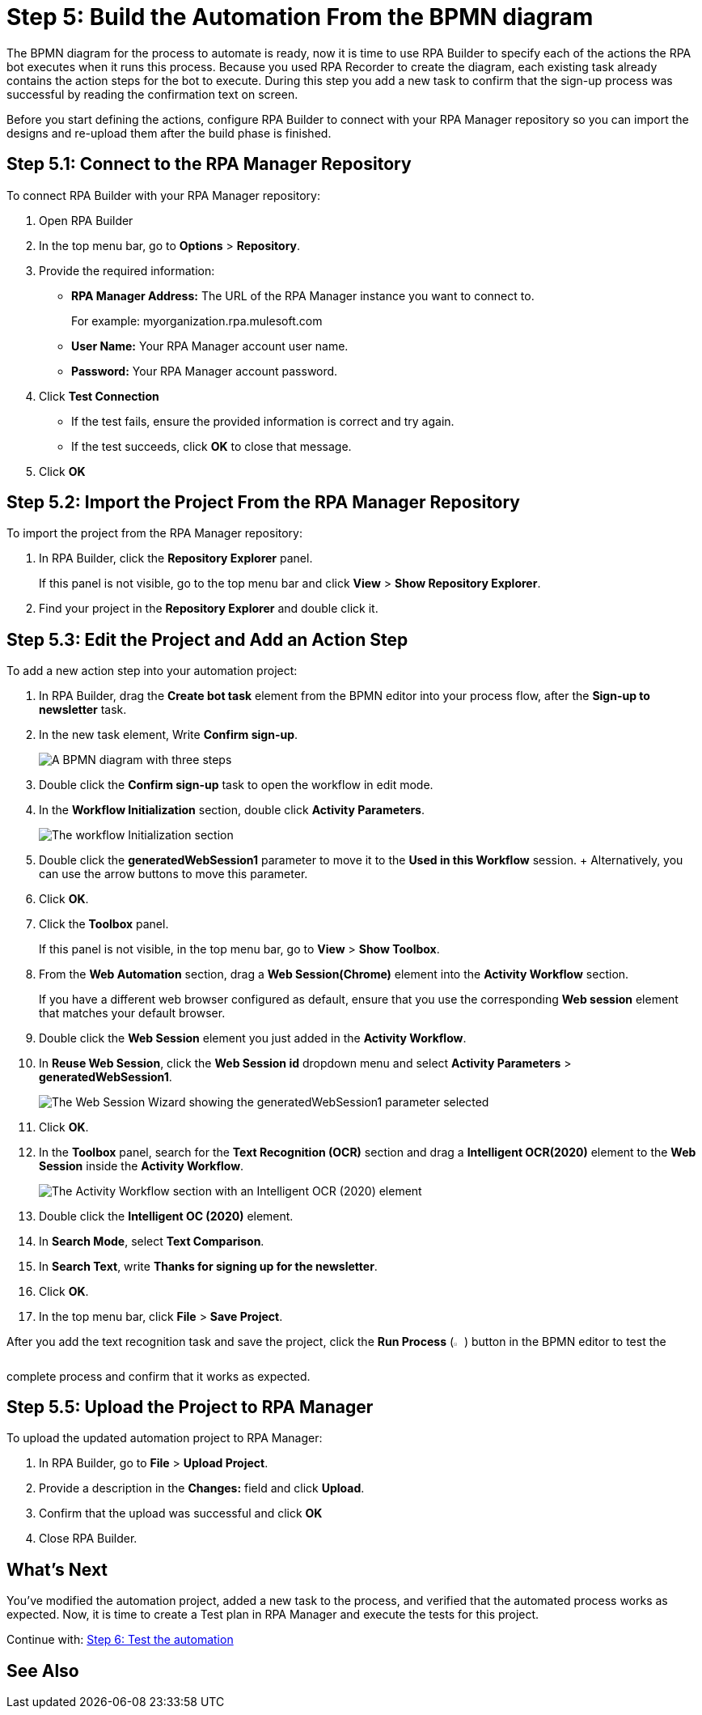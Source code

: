 = Step 5: Build the Automation From the BPMN diagram

The BPMN diagram for the process to automate is ready, now it is time to use RPA Builder to specify each of the actions the RPA bot executes when it runs this process. Because you used RPA Recorder to create the diagram, each existing task already contains the action steps for the bot to execute. During this step you add a new task to confirm that the sign-up process was successful by reading the confirmation text on screen.

Before you start defining the actions, configure RPA Builder to connect with your RPA Manager repository so you can import the designs and re-upload them after the build phase is finished.

== Step 5.1: Connect to the RPA Manager Repository

To connect RPA Builder with your RPA Manager repository:

. Open RPA Builder
. In the top menu bar, go to *Options* > *Repository*.
. Provide the required information:
** *RPA Manager Address:* The URL of the RPA Manager instance you want to connect to.
+
For example: myorganization.rpa.mulesoft.com
** *User Name:* Your RPA Manager account user name.
** *Password:* Your RPA Manager account password.
. Click *Test Connection*
** If the test fails, ensure the provided information is correct and try again.
** If the test succeeds, click *OK* to close that message.
. Click *OK*

== Step 5.2: Import the Project From the RPA Manager Repository

To import the project from the RPA Manager repository:

. In RPA Builder, click the *Repository Explorer* panel.
+
If this panel is not visible, go to the top menu bar and click *View* > *Show Repository Explorer*.
. Find your project in the *Repository Explorer* and double click it.

== Step 5.3: Edit the Project and Add an Action Step

To add a new action step into your automation project:

. In RPA Builder, drag the *Create bot task* element from the BPMN editor into your process flow, after the *Sign-up to newsletter* task.
. In the new task element, Write *Confirm sign-up*.
+
image:add-bot-task-to-process.png[A BPMN diagram with three steps, open the newsletter page, sign up, and confirm sign-up]
. Double click the *Confirm sign-up* task to open the workflow in edit mode.
. In the *Workflow Initialization* section, double click *Activity Parameters*.
+
image:activity-parameters.png[The workflow Initialization section]
. Double click the *generatedWebSession1* parameter to move it to the *Used in this Workflow* session.
+ Alternatively, you can use the arrow buttons to move this parameter.
. Click *OK*.
. Click the *Toolbox* panel.
+
If this panel is not visible, in the top menu bar, go to *View* > *Show Toolbox*.
. From the *Web Automation* section, drag a *Web Session(Chrome)* element into the *Activity Workflow* section.
+
If you have a different web browser configured as default, ensure that you use the corresponding *Web session* element that matches your default browser.
. Double click the *Web Session* element you just added in the *Activity Workflow*.
. In *Reuse Web Session*, click the *Web Session id* dropdown menu and select *Activity Parameters* > *generatedWebSession1*.
+
image:web-session-configuration.png[The Web Session Wizard showing the generatedWebSession1 parameter selected]
. Click *OK*.
. In the *Toolbox* panel, search for the *Text Recognition (OCR)* section and drag a *Intelligent OCR(2020)* element to the *Web Session* inside the *Activity Workflow*.
+
image:activity-workflow-ocr.png[The Activity Workflow section with an Intelligent OCR (2020) element]
. Double click the *Intelligent OC (2020)* element.
. In *Search Mode*, select *Text Comparison*.
. In *Search Text*, write *Thanks for signing up for the newsletter*.
. Click *OK*.
. In the top menu bar, click *File* > *Save Project*.

After you add the text recognition task and save the project, click the *Run Process* (image:run-process.png[The Run process icon,1.5%,1.5%]) button in the BPMN editor to test the complete process and confirm that it works as expected.

== Step 5.5: Upload the Project to RPA Manager

To upload the updated automation project to RPA Manager:

. In RPA Builder, go to *File* > *Upload Project*.
. Provide a description in the *Changes:* field and click *Upload*.
. Confirm that the upload was successful and click *OK*
. Close RPA Builder.

== What’s Next

You’ve modified the automation project, added a new task to the process, and verified that the automated process works as expected. Now, it is time to create a Test plan in RPA Manager and execute the tests for this project.

Continue with: xref:automation-tutorial-test.adoc[Step 6: Test the automation]

== See Also

//Link to RPA Builder docs: Getting Started?
//Link to RPA Builder docs: Toolbox

